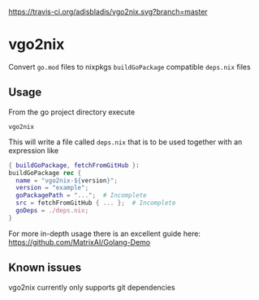 [[https://travis-ci.org/adisbladis/vgo2nix][https://travis-ci.org/adisbladis/vgo2nix.svg?branch=master]]

* vgo2nix

Convert =go.mod= files to nixpkgs =buildGoPackage= compatible =deps.nix= files

** Usage
From the go project directory execute
#+begin_src
vgo2nix
#+end_src

This will write a file called =deps.nix= that is to be used together with an expression like
#+begin_src nix
{ buildGoPackage, fetchFromGitHub }:
buildGoPackage rec {
  name = "vgo2nix-${version}";
  version = "example";
  goPackagePath = "...";  # Incomplete
  src = fetchFromGitHub { ... };  # Incomplete
  goDeps = ./deps.nix;
}
#+end_src

For more in-depth usage there is an excellent guide here: https://github.com/MatrixAI/Golang-Demo

** Known issues

vgo2nix currently only supports git dependencies
